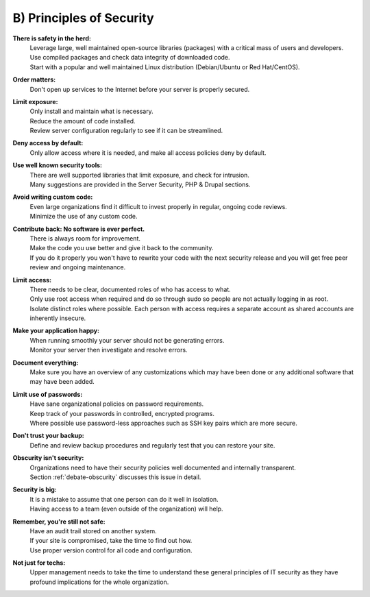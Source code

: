 B) Principles of Security
=========================

.. image:: /_static/images/noun/noun_5983_cc.*
   :width: 150px
   :align: right
   :scale: 50%
   :alt: Shield from the noun project. 

**There is safety in the herd:**
  | Leverage large, well maintained open-source libraries (packages) with a critical mass of users and developers.

  | Use compiled packages and check data integrity of downloaded code.

  | Start with a popular and well maintained Linux distribution (Debian/Ubuntu or Red Hat/CentOS).

**Order matters:**
  | Don't open up services to the Internet before your server is properly secured.

**Limit exposure:**
  | Only install and maintain what is necessary.

  | Reduce the amount of code installed.

  | Review server configuration regularly to see if it can be streamlined.

**Deny access by default:**
  | Only allow access where it is needed, and make all access policies deny by default.

**Use well known security tools:**
  | There are well supported libraries that limit exposure, and check for intrusion.

  | Many suggestions are provided in the Server Security, PHP & Drupal sections.

**Avoid writing custom code:**
  | Even large organizations find it difficult to invest properly in regular, ongoing code reviews.

  | Minimize the use of any custom code.

**Contribute back: No software is ever perfect.**
  | There is always room for improvement.

  | Make the code you use better and give it back to the community.

  | If you do it properly you won't have to rewrite your code with the next security release and you will get free peer review and ongoing maintenance.

**Limit access:**
  | There needs to be clear, documented roles of who has access to what.

  | Only use root access when required and do so through sudo so people are not actually logging in as root.

  | Isolate distinct roles where possible. Each person with access requires a separate account as shared accounts are inherently insecure.

**Make your application happy:**
  | When running smoothly your server should not be generating errors.

  | Monitor your server then investigate and resolve errors.

**Document everything:**
  | Make sure you have an overview of any customizations which may have been done or any additional software that may have been added.

**Limit use of passwords:**
  | Have sane organizational policies on password requirements.

  | Keep track of your passwords in controlled, encrypted programs.

  | Where possible use password-less approaches such as SSH key pairs which are more secure.

.. image:: /_static/images/noun/noun_6482_cc.*
   :width: 150px
   :align: right
   :scale: 50%
   :alt: Minus from the noun project. 

**Don't trust your backup:**
  | Define and review backup procedures and regularly test that you can restore your site.

**Obscurity isn't security:**
  | Organizations need to have their security policies well documented and internally transparent.

  | Section :ref:`debate-obscurity` discusses this issue in detail.

**Security is big:**
  | It is a mistake to assume that one person can do it well in isolation.

  | Having access to a team (even outside of the organization) will help.

**Remember, you're still not safe:**
  | Have an audit trail stored on another system.

  | If your site is compromised, take the time to find out how.
  
  | Use proper version control for all code and configuration.

**Not just for techs:**
  | Upper management needs to take the time to understand these general principles of IT security as they have profound implications for the whole organization.
